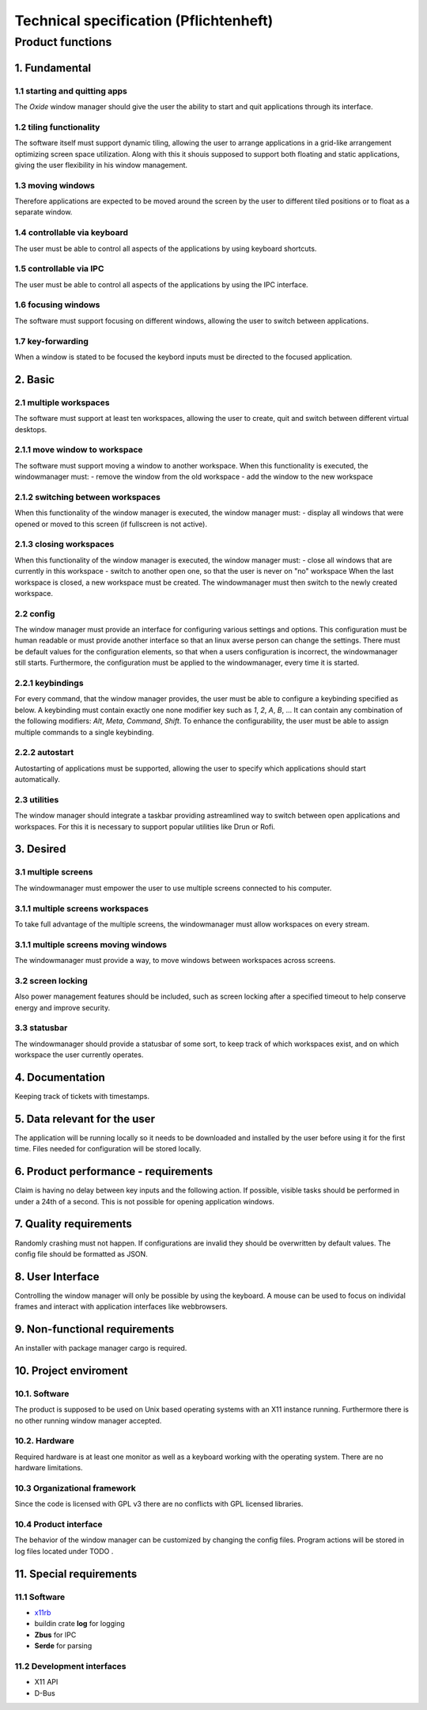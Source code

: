 .. _technical_specification:

=======================================
Technical specification (Pflichtenheft)
=======================================

Product functions
-----------------

1. Fundamental
^^^^^^^^^^^^^^

1.1 starting and quitting apps
''''''''''''''''''''''''''''''
The *Oxide* window manager should give the user the ability to start and quit applications through its interface.

1.2 tiling functionality
''''''''''''''''''''''''
The software itself must support dynamic tiling, allowing the user to arrange applications in a grid-like arrangement optimizing screen space utilization. 
Along with this it shouis supposed to support both floating and static applications, giving the user flexibility in his window management.

1.3 moving windows
''''''''''''''''''
Therefore applications are expected to be moved around the screen by the user to different tiled positions or to float as a separate window.

1.4 controllable via keyboard
''''''''''''''''''''''''''''''
The user must be able to control all aspects of the applications by using keyboard shortcuts.

1.5 controllable via IPC
''''''''''''''''''''''''
The user must be able to control all aspects of the applications by using the IPC interface.

1.6 focusing windows
''''''''''''''''''''
The software must support focusing on different windows, allowing the user to switch between applications.

1.7 key-forwarding
''''''''''''''''''
When a window is stated to be focused the keybord inputs must be directed to the focused application.

2. Basic
^^^^^^^^

2.1 multiple workspaces
''''''''''''''''''''''''
The software must support at least ten workspaces, allowing the user to create, quit and switch between different virtual desktops.

2.1.1 move window to workspace
''''''''''''''''''''''''''''''
The software must support moving a window to another workspace. When this functionality is executed, the windowmanager must:
- remove the window from the old workspace
- add the window to the new workspace

2.1.2 switching between workspaces
''''''''''''''''''''''''''''''''''
When this functionality of the window manager is executed, the window manager must:
- display all windows that were opened or moved to this screen (if fullscreen is not active).

2.1.3 closing workspaces
''''''''''''''''''''''''
When this functionality of the window manager is executed, the window manager must:
- close all windows that are currently in this workspace
- switch to another open one, so that the user is never on "no" workspace 
When the last workspace is closed, a new workspace must be created. The windowmanager must then switch to the newly created workspace.

2.2 config
'''''''''''
The window manager must provide an interface for configuring various settings and options. 
This configuration must be human readable or must provide another interface so that an linux averse person can change the settings. 
There must be default values for the configuration elements, so that when a users configuration is incorrect, the windowmanager still starts. 
Furthermore, the configuration must be applied to the windowmanager, every time it is started.

2.2.1 keybindings
''''''''''''''''''
For every command, that the window manager provides, the user must be able to configure a keybinding specified as below. 
A keybinding must contain exactly one none modifier key such as `1`, `2`, `A`, `B`, ... 
It can contain any combination of the following modifiers: `Alt`, `Meta`, `Command`, `Shift`. 
To enhance the configurability, the user must be able to assign multiple commands to a single keybinding.

2.2.2 autostart
'''''''''''''''
Autostarting of applications must be supported, allowing the user to specify which applications should start automatically. 

2.3 utilities
''''''''''''''
The window manager should integrate a taskbar providing astreamlined way to switch between open applications and workspaces. 
For this it is necessary to support popular utilities like Drun or Rofi.

3. Desired
^^^^^^^^^^

3.1 multiple screens
'''''''''''''''''''''
The windowmanager must empower the user to use multiple screens connected to his computer.

3.1.1 multiple screens workspaces
''''''''''''''''''''''''''''''''''
To take full advantage of the multiple screens, the windowmanager must allow workspaces on every stream.

3.1.1 multiple screens moving windows
''''''''''''''''''''''''''''''''''''''
The windowmanager must provide a way, to move windows between workspaces across screens.

3.2 screen locking
''''''''''''''''''
Also power management features should be included, such as screen locking after a specified timeout to help conserve energy and improve security.

3.3 statusbar
'''''''''''''
The windowmanager should provide a statusbar of some sort, to keep track of which workspaces exist, and on which workspace the user currently operates.

4. Documentation
^^^^^^^^^^^^^^^^

Keeping track of tickets with timestamps.

5. Data relevant for the user
^^^^^^^^^^^^^^^^^^^^^^^^^^^^^
The application will be running locally so it needs to be downloaded and installed by the user before using it for the first time. 
Files needed for configuration will be stored locally.

6. Product performance - requirements
^^^^^^^^^^^^^^^^^^^^^^^^^^^^^^^^^^^^^
Claim is having no delay between key inputs and the following action. 
If possible, visible tasks should be performed in under a 24th of a second. This is not possible for opening application windows.

7. Quality requirements
^^^^^^^^^^^^^^^^^^^^^^^
Randomly crashing must not happen. If configurations are invalid they should be overwritten by default values. 
The config file should be formatted as JSON.

8. User Interface
^^^^^^^^^^^^^^^^^
Controlling the window manager will only be possible by using the keyboard. 
A mouse can be used to focus on individal frames and interact with application interfaces like webbrowsers.

9. Non-functional requirements
^^^^^^^^^^^^^^^^^^^^^^^^^^^^^^
An installer with package manager cargo is required.

10. Project enviroment
^^^^^^^^^^^^^^^^^^^^^^

10.1. Software
''''''''''''''
The product is supposed to be used on Unix based operating systems with an X11 instance running. 
Furthermore there is no other running window manager accepted.

10.2. Hardware
''''''''''''''
Required hardware is at least one monitor as well as a keyboard working with the operating system. 
There are no hardware limitations.

10.3 Organizational framework
''''''''''''''''''''''''''''''
Since the code is licensed with GPL v3 there are no conflicts with GPL licensed libraries.

10.4 Product interface
''''''''''''''''''''''
The behavior of the window manager can be customized by changing the config files. 
Program actions will be stored in log files located under TODO .

11. Special requirements
^^^^^^^^^^^^^^^^^^^^^^^^

11.1 Software
'''''''''''''
- `x11rb <https://github.com/psychon/x11rb>`__ 
- buildin crate **log** for logging
- **Zbus** for IPC
- **Serde** for parsing 

11.2 Development interfaces
''''''''''''''''''''''''''''
- X11 API
- D-Bus